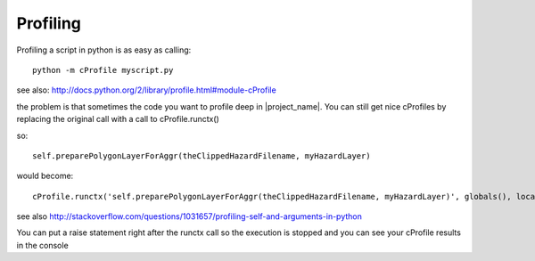 .. _profiling:

Profiling
=========

Profiling a script in python is as easy as calling::

  python -m cProfile myscript.py

see also: http://docs.python.org/2/library/profile.html#module-cProfile

the problem is that sometimes the code you want to profile deep in
|project_name|. You can still get nice cProfiles by replacing the original
call with a call to cProfile.runctx()

so::

    self.preparePolygonLayerForAggr(theClippedHazardFilename, myHazardLayer)

would become::

    cProfile.runctx('self.preparePolygonLayerForAggr(theClippedHazardFilename, myHazardLayer)', globals(), locals())

see also http://stackoverflow.com/questions/1031657/profiling-self-and-arguments-in-python

You can put a raise statement right after the runctx call so the execution is
stopped and you can see your cProfile results in the console
